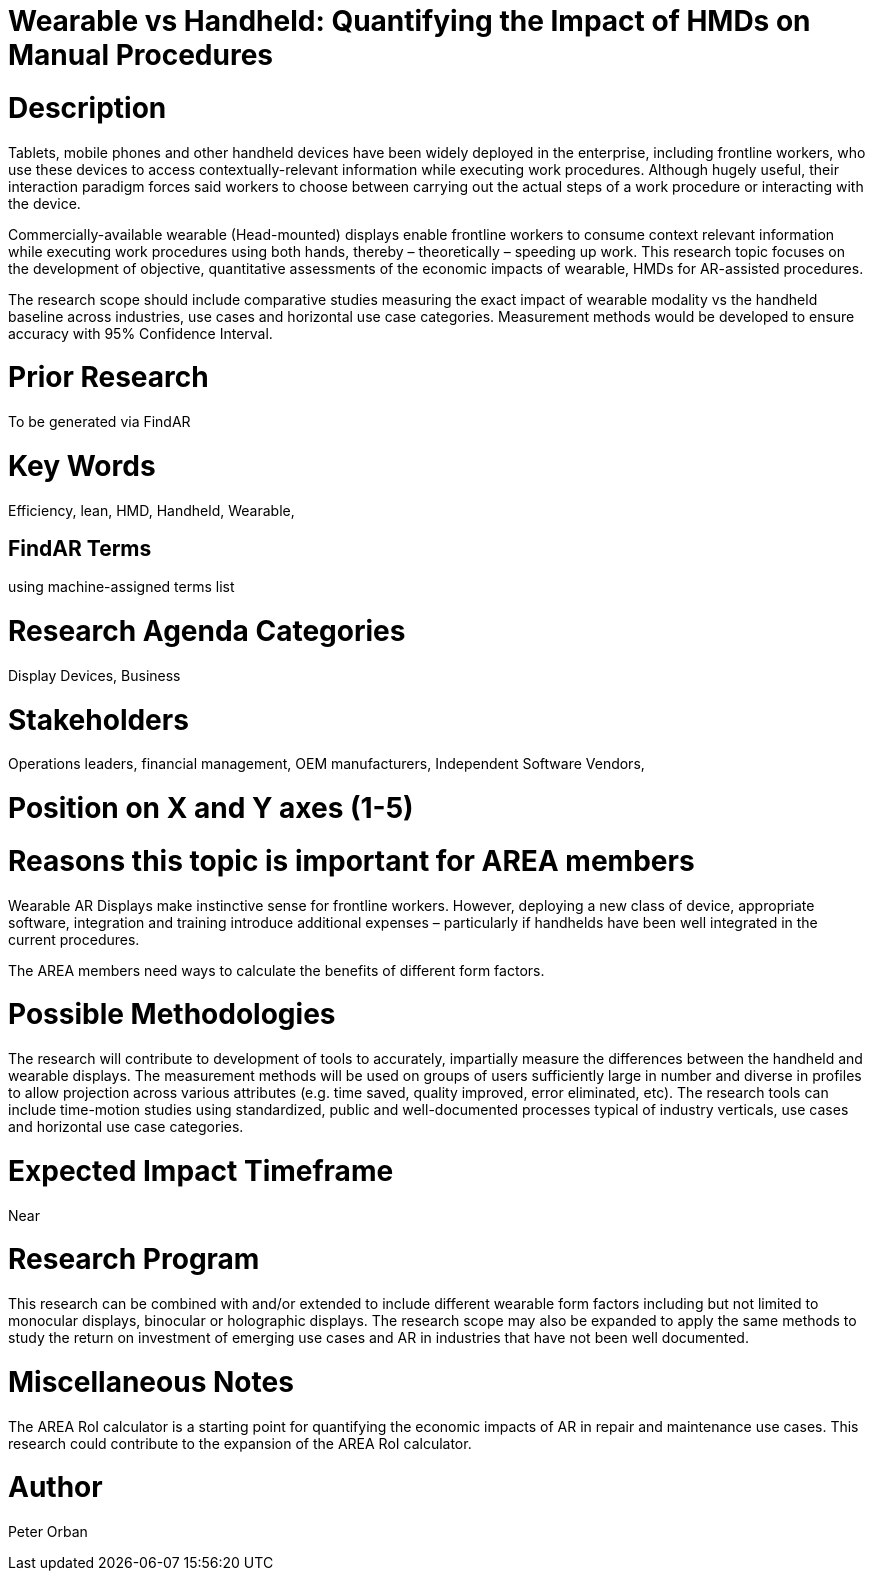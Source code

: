 
[[ra-Bperformance5-formfactors]]

# Wearable vs Handheld: Quantifying the Impact of HMDs on Manual Procedures

# Description
Tablets, mobile phones and other handheld devices have been widely deployed in the enterprise, including frontline workers, who use these devices to access contextually-relevant information while executing work procedures.  Although hugely useful, their interaction paradigm forces said workers to choose between carrying out the actual steps of a work procedure or interacting with the device.

Commercially-available wearable (Head-mounted) displays enable frontline workers to consume context relevant information while executing work procedures using both hands, thereby – theoretically – speeding up work. This research topic focuses on the development of objective, quantitative assessments of the economic impacts of wearable, HMDs for AR-assisted procedures.

The research scope should include comparative studies measuring the exact impact of wearable modality vs the handheld baseline across industries, use cases and horizontal use case categories. Measurement methods would be developed to ensure accuracy with 95% Confidence Interval.

# Prior Research
To be generated via FindAR

# Key Words
Efficiency, lean, HMD, Handheld, Wearable,

## FindAR Terms
using machine-assigned terms list

# Research Agenda Categories
Display Devices, Business

# Stakeholders
Operations leaders, financial management, OEM manufacturers, Independent Software Vendors,

# Position on X and Y axes (1-5)

# Reasons this topic is important for AREA members
Wearable AR Displays make instinctive sense for frontline workers. However, deploying a new class of device, appropriate software, integration and training introduce additional expenses – particularly if handhelds have been well integrated in the current procedures.

The AREA members need ways to calculate the benefits of different form factors.

# Possible Methodologies
The research will contribute to development of tools to accurately, impartially measure the differences between the handheld and wearable displays. The measurement methods will be used on groups of users sufficiently large in number and diverse in profiles to allow projection across various attributes (e.g. time saved, quality improved, error eliminated, etc). The research tools can include time-motion studies using standardized, public and well-documented processes typical of industry verticals, use cases and horizontal use case categories.

# Expected Impact Timeframe
Near

# Research Program
This research can be combined with and/or extended to include different wearable form factors including but not limited to monocular displays, binocular or holographic displays. The research scope may also be expanded to apply the same methods to study the return on investment of emerging use cases and AR in industries that have not been well documented.

# Miscellaneous Notes
The AREA RoI calculator is a starting point for quantifying the economic impacts of AR in repair and maintenance use cases. This research could contribute to the expansion of the AREA RoI calculator.

# Author
Peter Orban
